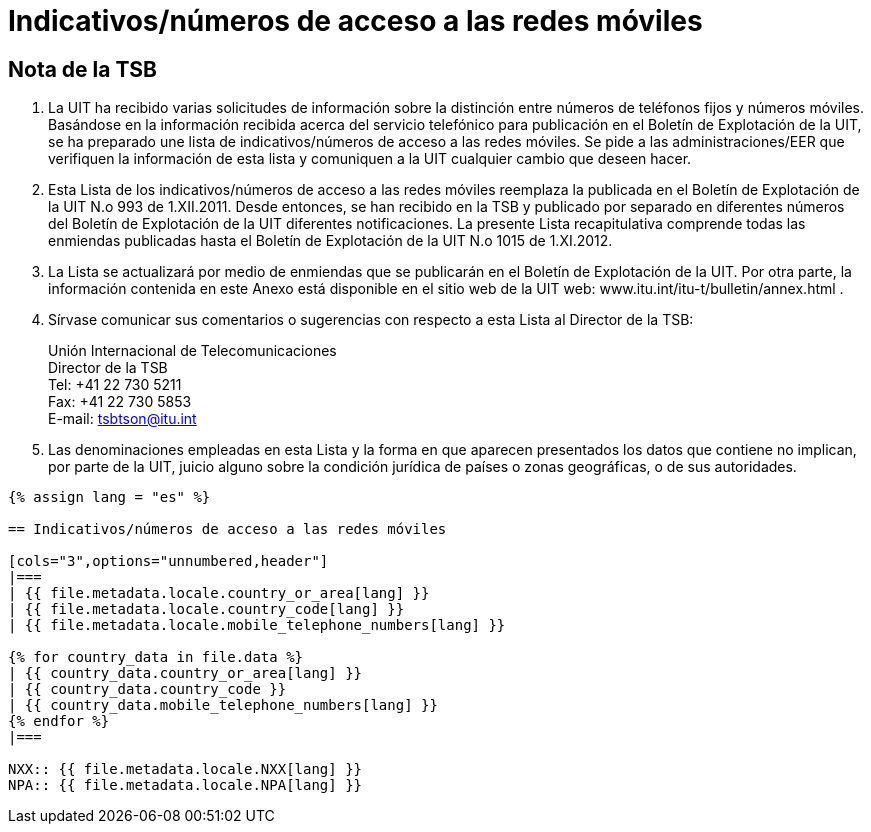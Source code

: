 = Indicativos/números de acceso a las redes móviles
:bureau: T
:docnumber: 1015
:series: Según la Recomendación UIT-T E.164 (11/2010)
:published-date: 2012-11-01
:status: published
:doctype: service-publication
:annexid: No. 1015
:docfile: T-SP-E.164B-2012-S.adoc
:language: es
:mn-document-class: itu
:mn-output-extensions: xml,html,doc,rxl
:local-cache-only:
:data-uri-image:


[preface]
== Nota de la TSB

. La UIT ha recibido varias solicitudes de información sobre la distinción entre números
de teléfonos fijos y números móviles. Basándose en la información recibida acerca del
servicio telefónico para publicación en el Boletín de Explotación de la UIT, se ha preparado
une lista de indicativos/números de acceso a las redes móviles. Se pide a las
administraciones/EER que verifiquen la información de esta lista y comuniquen a la UIT
cualquier cambio que deseen hacer.

. Esta Lista de los indicativos/números de acceso a las redes móviles reemplaza la
publicada en el Boletín de Explotación de la UIT N.o 993 de 1.XII.2011. Desde entonces, se
han recibido en la TSB y publicado por separado en diferentes números del Boletín de
Explotación de la UIT diferentes notificaciones. La presente Lista recapitulativa comprende
todas las enmiendas publicadas hasta el Boletín de Explotación de la UIT N.o 1015 de
1.XI.2012.

. La Lista se actualizará por medio de enmiendas que se publicarán en el Boletín de
Explotación de la UIT. Por otra parte, la información contenida en este Anexo está disponible
en el sitio web de la UIT web: www.itu.int/itu-t/bulletin/annex.html .

. Sírvase comunicar sus comentarios o sugerencias con respecto a esta Lista al
Director de la TSB:
+
--
[align=left]
Unión Internacional de Telecomunicaciones +
Director de la TSB +
Tel: +41 22 730 5211 +
Fax: +41 22 730 5853 +
E-mail: mailto:tsbtson@itu.int[]
--

. Las denominaciones empleadas en esta Lista y la forma en que aparecen
presentados los datos que contiene no implican, por parte de la UIT, juicio alguno sobre la
condición jurídica de países o zonas geográficas, o de sus autoridades.


[yaml2text,T-SP-E.164B-2012.yaml,file]
----
{% assign lang = "es" %}

== Indicativos/números de acceso a las redes móviles

[cols="3",options="unnumbered,header"]
|===
| {{ file.metadata.locale.country_or_area[lang] }}
| {{ file.metadata.locale.country_code[lang] }}
| {{ file.metadata.locale.mobile_telephone_numbers[lang] }}

{% for country_data in file.data %}
| {{ country_data.country_or_area[lang] }}
| {{ country_data.country_code }}
| {{ country_data.mobile_telephone_numbers[lang] }}
{% endfor %}
|===

NXX:: {{ file.metadata.locale.NXX[lang] }}
NPA:: {{ file.metadata.locale.NPA[lang] }}
----
